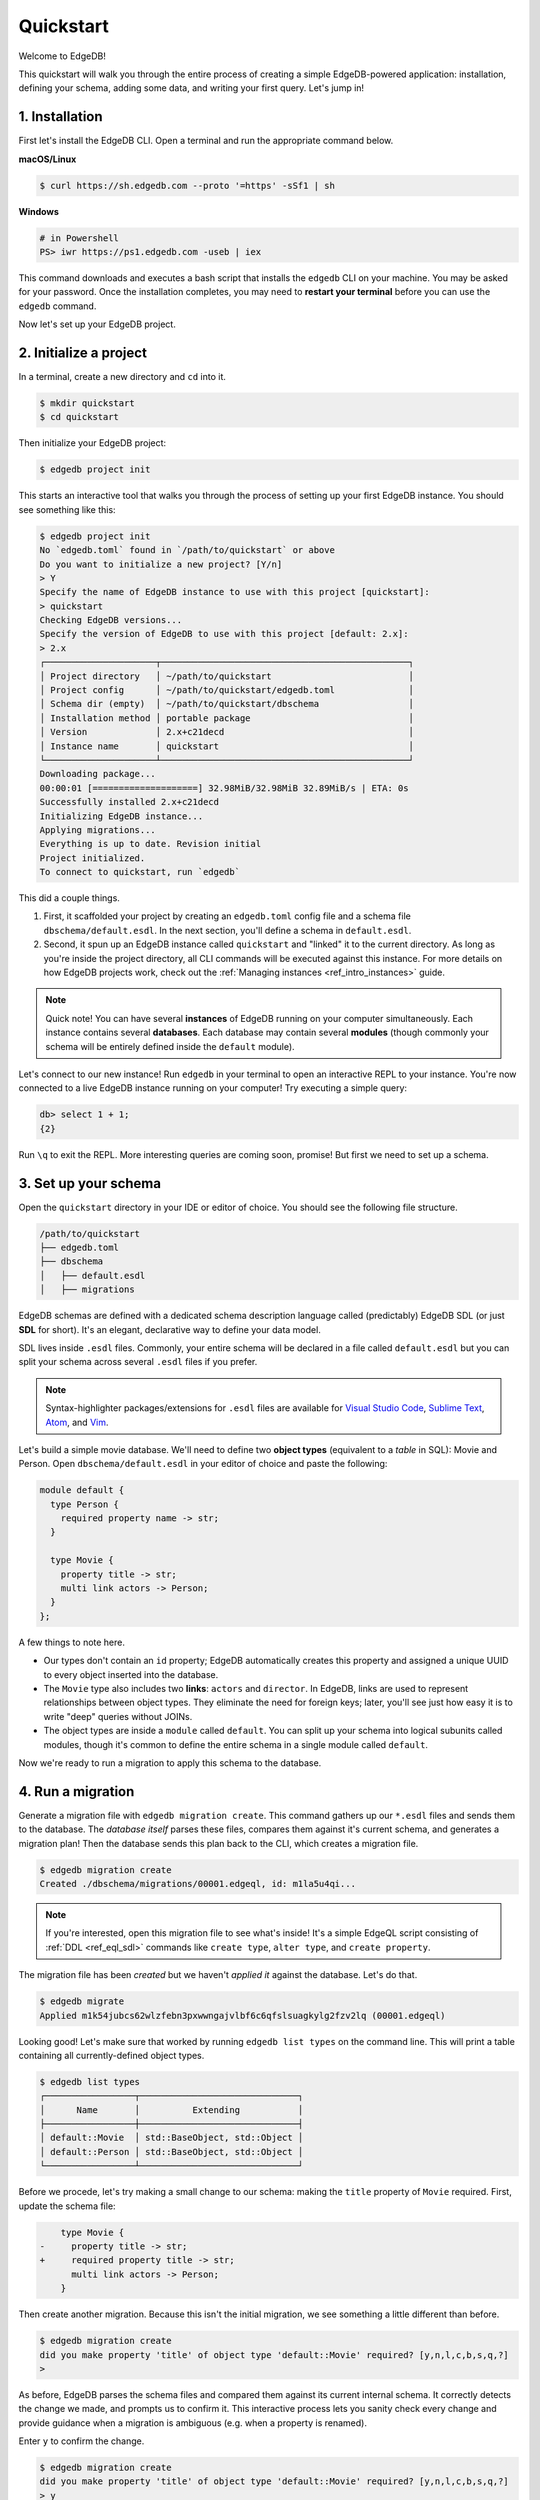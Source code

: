 .. _ref_quickstart:

==========
Quickstart
==========

Welcome to EdgeDB!

This quickstart will walk you through the entire process of creating a simple
EdgeDB-powered application: installation, defining your schema, adding some
data, and writing your first query. Let's jump in!

.. _ref_quickstart_install:

1. Installation
===============

First let's install the EdgeDB CLI. Open a terminal and run the appropriate
command below.

**macOS/Linux**

.. code-block:: bash

  $ curl https://sh.edgedb.com --proto '=https' -sSf1 | sh

**Windows**

.. code-block::

  # in Powershell
  PS> iwr https://ps1.edgedb.com -useb | iex

This command downloads and executes a bash script that installs the ``edgedb``
CLI on your machine. You may be asked for your password. Once the installation
completes, you may need to **restart your terminal** before you can use the
``edgedb`` command.

Now let's set up your EdgeDB project.

.. _ref_quickstart_createdb:

2. Initialize a project
=======================

In a terminal, create a new directory and ``cd`` into it.

.. code-block:: bash

  $ mkdir quickstart
  $ cd quickstart

Then initialize your EdgeDB project:

.. code-block:: bash

  $ edgedb project init

This starts an interactive tool that walks you through the process of setting
up your first EdgeDB instance. You should see something like this:

.. code-block:: bash

  $ edgedb project init
  No `edgedb.toml` found in `/path/to/quickstart` or above
  Do you want to initialize a new project? [Y/n]
  > Y
  Specify the name of EdgeDB instance to use with this project [quickstart]:
  > quickstart
  Checking EdgeDB versions...
  Specify the version of EdgeDB to use with this project [default: 2.x]:
  > 2.x
  ┌─────────────────────┬───────────────────────────────────────────────┐
  │ Project directory   │ ~/path/to/quickstart                          │
  │ Project config      │ ~/path/to/quickstart/edgedb.toml              │
  │ Schema dir (empty)  │ ~/path/to/quickstart/dbschema                 │
  │ Installation method │ portable package                              │
  │ Version             │ 2.x+c21decd                                   │
  │ Instance name       │ quickstart                                    │
  └─────────────────────┴───────────────────────────────────────────────┘
  Downloading package...
  00:00:01 [====================] 32.98MiB/32.98MiB 32.89MiB/s | ETA: 0s
  Successfully installed 2.x+c21decd
  Initializing EdgeDB instance...
  Applying migrations...
  Everything is up to date. Revision initial
  Project initialized.
  To connect to quickstart, run `edgedb`


This did a couple things.

1. First, it scaffolded your project by creating an ``edgedb.toml`` config
   file and a schema file ``dbschema/default.esdl``. In the next section,
   you'll define a schema in ``default.esdl``.

2. Second, it spun up an EdgeDB instance called ``quickstart`` and "linked" it
   to the current directory. As long as you're inside the project
   directory, all CLI commands will be executed against this
   instance. For more details on how EdgeDB projects work, check out the
   :ref:`Managing instances <ref_intro_instances>` guide.

.. note::

  Quick note! You can have several **instances** of EdgeDB running on your
  computer simultaneously. Each instance contains several **databases**. Each
  database may contain several **modules** (though commonly your schema
  will be entirely defined inside the ``default`` module).

Let's connect to our new instance! Run ``edgedb`` in your terminal to open an interactive REPL to your instance. You're now connected to a live EdgeDB instance running on your computer! Try executing a simple query:

.. code-block:: edgeql-repl

  db> select 1 + 1;
  {2}

Run ``\q`` to exit the REPL. More interesting queries are coming soon,
promise! But first we need to set up a schema.

.. _ref_quickstart_createdb_sdl:

3. Set up your schema
=====================

Open the ``quickstart`` directory in your IDE or editor of choice. You should
see the following file structure.

.. code-block::

  /path/to/quickstart
  ├── edgedb.toml
  ├── dbschema
  │   ├── default.esdl
  │   ├── migrations

EdgeDB schemas are defined with a dedicated schema description language called
(predictably) EdgeDB SDL (or just **SDL** for short). It's an elegant,
declarative way to define your data model.

SDL lives inside ``.esdl`` files. Commonly, your entire schema will be
declared in a file called ``default.esdl`` but you can split your schema
across several ``.esdl`` files if you prefer.

.. note::

  Syntax-highlighter packages/extensions for ``.esdl`` files are available
  for
  `Visual Studio Code <https://marketplace.visualstudio.com/
  itemdetails?itemName=magicstack.edgedb>`_,
  `Sublime Text <https://packagecontrol.io/packages/EdgeDB>`_,
  `Atom <https://atom.io/packages/edgedb>`_,
  and `Vim <https://github.com/edgedb/edgedb-vim>`_.

Let's build a simple movie database. We'll need to define two **object types**
(equivalent to a *table* in SQL): Movie and Person. Open
``dbschema/default.esdl`` in your editor of choice and paste the following:

.. code-block:: sdl

  module default {
    type Person {
      required property name -> str;
    }

    type Movie {
      property title -> str;
      multi link actors -> Person;
    }
  };


A few things to note here.

- Our types don't contain an ``id`` property; EdgeDB automatically
  creates this property and assigned a unique UUID to every object inserted
  into the database.
- The ``Movie`` type also includes two **links**: ``actors`` and ``director``.
  In EdgeDB, links are used to represent relationships between object types.
  They eliminate the need for foreign keys; later, you'll see just how easy it
  is to write "deep" queries without JOINs.
- The object types are inside a ``module`` called ``default``. You can split
  up your schema into logical subunits called modules, though it's common to
  define the entire schema in a single module called ``default``.

Now we're ready to run a migration to apply this schema to the database.

4. Run a migration
==================

Generate a migration file with ``edgedb migration create``. This command
gathers up our ``*.esdl`` files and sends them to the database. The *database
itself* parses these files, compares them against it's current schema, and
generates a migration plan! Then the database sends this plan back to the CLI,
which creates a migration file.

.. code-block:: bash

  $ edgedb migration create
  Created ./dbschema/migrations/00001.edgeql, id: m1la5u4qi...

.. note::

  If you're interested, open this migration file to see what's inside! It's
  a simple EdgeQL script consisting of :ref:`DDL <ref_eql_sdl>` commands like
  ``create type``, ``alter type``, and ``create property``.

The migration file has been *created* but we haven't *applied it* against the database. Let's do that.

.. code-block:: bash

  $ edgedb migrate
  Applied m1k54jubcs62wlzfebn3pxwwngajvlbf6c6qfslsuagkylg2fzv2lq (00001.edgeql)

Looking good! Let's make sure that worked by running ``edgedb list types`` on
the command line. This will print a table containing all currently-defined
object types.

.. code-block:: bash

  $ edgedb list types
  ┌─────────────────┬──────────────────────────────┐
  │      Name       │          Extending           │
  ├─────────────────┼──────────────────────────────┤
  │ default::Movie  │ std::BaseObject, std::Object │
  │ default::Person │ std::BaseObject, std::Object │
  └─────────────────┴──────────────────────────────┘


.. _ref_quickstart_migrations:

.. _Migrate your schema:

Before we procede, let's try making a small change to our schema: making the ``title`` property of ``Movie`` required. First, update the schema file:

.. code-block:: sdl-diff


      type Movie {
  -     property title -> str;
  +     required property title -> str;
        multi link actors -> Person;
      }

Then create another migration. Because this isn't the initial migration, we see something a little different than before.

.. code-block:: bash

  $ edgedb migration create
  did you make property 'title' of object type 'default::Movie' required? [y,n,l,c,b,s,q,?]
  >

As before, EdgeDB parses the schema files and compared them against its current internal schema. It correctly detects the change we made, and prompts us to confirm it. This interactive process lets you sanity check every change and provide guidance when a migration is ambiguous (e.g. when a property is renamed).

Enter ``y`` to confirm the change.

.. code-block:: bash

  $ edgedb migration create
  did you make property 'title' of object type 'default::Movie' required? [y,n,l,c,b,s,q,?]
  > y
  Please specify an expression to populate existing objects in order to make property 'title' of object type 'default::Movie' required:
  fill_expr>

Hm, now we're seeing another prompt. Because ``title`` is changing from *optional* to *required*, EdgeDB is asking us what to do for all the ``Movie`` objects that don't currently have a value for ``title`` defined. We'll just specify a placeholder value: ``"Untitled"``.

.. code-block::

  fill_expr> "Untitled"
  Created dbschema/migrations/00002.edgeql, id: m1rd2ikgwdtlj5ws7ll6rwzvyiui2xbrkzig4adsvwy2sje7kxeh3a


If we look at the generated migration file, we see it contains the following lines:

.. code-block:: edgeql

  ALTER TYPE default::Movie {
    ALTER PROPERTY title {
      SET REQUIRED USING ("Untitled");
    };
  };

Let's wrap up by applying the new migration.

.. code-block:: bash

  $ edgedb migrate
  Applied m1rd2ikgwdtlj5ws7ll6rwzvyiui2xbrkzig4adsvwy2sje7kxeh3a (00002.edgeql)

.. _ref_quickstart_insert_data:

.. _Insert data:

.. _Run some queries:

5. Write some queries
=====================

Let's write some simple queries via *EdgeDB UI*, the admin dashboard baked into every EdgeDB instance (v2.0+ only). To open the dashboard:

.. code-block:: bash

  $ edgedb ui
  Opening URL in browser:
  http://localhost:107xx/ui?authToken=<jwt token>

You should see a simple landing page, as below. You'll see a card for each database running on your instance—remember: each instance can contain multiple databases!

.. image:: images/ui_landing.jpg
  :width: 100%

Currently, there's only one database, which is simply called ``edgedb`` by default. Click the ``edgedb`` card.

.. image:: images/ui_db.jpg
  :width: 100%

Then click ``Open REPL`` so we can start writing some queries. We'll start simple: ``select "Hello world!"``. Click ``RUN`` to execute the query.

.. image:: images/ui_hello.jpg
    :width: 100%

The query should appear in the "query notebook" on the right, along with the result of the query. The result  This column contains a history of executed queries in reverse chronological order.

Now let's actually ``insert`` an object into our database. Copy the following query into the query textarea and hit ``Run``.

.. code-block:: edgeql

  insert Movie {
    title := "Dune"
  };

Nice! You've officially inserted the first object into your database! Let's add a couple cast members with an ``update`` query.

.. code-block:: edgeql

  update Movie
  filter .title = "Dune"
  set {
    actors := {
      (insert Person { name := "Timothee Chalamet" }),
      (insert Person { name := "Zendaya" })
    }
  };

Finally, we can run a ``select`` query to fetch all the data we just inserted.

.. code-block:: edgeql

  select Movie {
    title,
    actors: {
      name
    }
  };

Click "COPY AS JSON" to copy the result of this query to your clipboard. It will look something like this:

.. code-block:: json

  [
    {
      "title": "Dune",
      "actors": [
        { "name": "Timothee Chalamet" },
        { "name": "Zendaya" }
      ]
    }
  ]


5. Write some queries
=====================

EdgeDB UI is a good way to play around with queries. In practice, though, you'll likely be using one of EdgeDB's *client libraries* to execute queries from your application code.

EdgeDB provides official libraries for `JavaScript/TypeScript <https://github.com/edgedb/edgedb-js>`__, `Go <https://github.com/edgedb/edgedb-go>`__, `Python <https://github.com/edgedb/edgedb-python>`__, and `Rust <https://github.com/edgedb/edgedb-rust>`_. Let's walk through the process of using these libaries.

First install your library of choice.

.. tabs::

  .. code-tab:: bash#js

    $ npm install edgedb

  .. code-tab:: bash

    $ cargo install edgedb-tokio

Open the REPL:

.. code-block:: bash

  $ edgedb

Inserting objects
-----------------

Now, let's add Denis Villeneuve to the database with a simple EdgeQL query:

.. code-block:: edgeql-repl

  db> insert Person {
  ...     first_name := 'Denis',
  ...     last_name := 'Villeneuve',
  ... };
  {default::Person {id: 86d0eb18-b7ff-11eb-ba80-7b8e9facf817}}

As you can see, EdgeQL differs from SQL in some important ways. It
uses curly braces and the assignment operator (``:=``) to make queries
**explicit** and **intuitive** for the people who write them: programmers.
It's also completely **composable**, so subqueries are easy; let's try a
nested insert.

The query below contains a :ref:`query parameter <ref_eql_params>`
``$director_id``. After executing the query in the REPL, we'll be prompted to
provide a value for it. Copy and paste the UUID for Denis Villeneuve from the
previous query.

.. code-block:: edgeql-repl

  db> with director_id := <uuid>$director_id
  ... insert Movie {
  ...   title := 'Blade Runnr 2049', # typo is intentional 🙃
  ...   release_year := 2017,
  ...   director := (
  ...     select Person
  ...     filter .id = director_id
  ...   ),
  ...   actors := {
  ...     (insert Person {
  ...       first_name := 'Harrison',
  ...       last_name := 'Ford',
  ...     }),
  ...     (insert Person {
  ...       first_name := 'Ana',
  ...       last_name := 'de Armas',
  ...     }),
  ...   }
  ... };
  Parameter <uuid>$director_id: 86d0eb18-b7ff-11eb-ba80-7b8e9facf817
  {default::Movie {id: 4d0c8ddc-54d4-11e9-8c54-7776f6130e05}}

Updating objects
----------------

Oops, we misspelled "Runner". Let's fix that with an :ref:`update
<ref_eql_update>` query.

.. code-block:: edgeql-repl

  db> update Movie
  ... filter .title = 'Blade Runnr 2049'
  ... set {
  ...   title := "Blade Runner 2049",
  ... };
  {default::Movie {id: 4d0c8ddc-54d4-11e9-8c54-7776f6130e05}}

Now for something a little more interesting; let's add Ryan Gosling to the
cast.

.. code-block:: edgeql-repl

  db> update Movie
  ... filter .title = 'Blade Runner 2049'
  ... set {
  ...   actors += (
  ...     insert Person {
  ...       first_name := "Ryan",
  ...       last_name := "Gosling"
  ...     }
  ...   )
  ... };
  {default::Movie {id: 4d0c8ddc-54d4-11e9-8c54-7776f6130e05}}

This query uses the ``+=`` operator to assign an additional item to the
``actors`` link without overwriting the existing contents. By contrast, ``-=``
unlinks elements and ``:=`` overwrites the link entirely.

Our database is still a little sparse. Let's quickly add a couple more movies.

.. code-block:: edgeql-repl

  db> insert Movie { title := "Dune" };
  {default::Movie {id: 64d024dc-54d5-11e9-8c54-a3f59e1d995e}}
  db> insert Movie {
  ...   title := "Arrival",
  ...   release_year := 2016
  ... };
  {default::Movie {id: ca69776e-40df-11ec-b1b8-b7c909ac034a}}

.. _ref_quickstart_queries:


6. Run queries with a client library
====================================

Let's write some basic queries:

.. code-block:: edgeql-repl

  db> select Movie;
  {
    default::Movie {id: 4d0c8ddc-54d4-11e9-8c54-7776f6130e05},
    default::Movie {id: 64d024dc-54d5-11e9-8c54-a3f59e1d995e},
    default::Movie {id: ca69776e-40df-11ec-b1b8-b7c909ac034a}
  }

This query simply returns all the ``Movie`` objects in the database. By
default, only the ``id`` property is returned for each result. To specify
which properties to select, add a :ref:`shape <ref_reference_shapes>`:

.. code-block:: edgeql-repl

  db> select Movie {
  ...   title,
  ...   release_year
  ... };
  {
    default::Movie {title: 'Blade Runner 2049', release_year: 2017},
    default::Movie {title: 'Dune', release_year: {}},
    default::Movie {title: 'Arrival', release_year: 2016}
  }

This time, the results contain ``title`` and ``release_year`` as requested in
the query **shape**. Note that the ``release_year`` for Dune is given as
``{}`` (the empty set). This is the equivalent of a ``null`` value in SQL.

Let's retrieve some information about Blade Runner 2049.

.. code-block:: edgeql-repl

  db> select Movie {
  ...   title,
  ...   release_year,
  ...   actors: {
  ...     first_name,
  ...     last_name
  ...   }
  ... }
  ... filter .title = "Blade Runner 2049";
  {
    default::Movie {
      title: 'Blade Runner 2049',
      release_year: 2017,
      director: default::Person {first_name: 'Denis', last_name: 'Villeneuve'},
      actors: {
        default::Person {first_name: 'Harrison', last_name: 'Ford'},
        default::Person {first_name: 'Ana', last_name: 'de Armas'},
        default::Person {first_name: 'Ryan', last_name: 'Gosling'},
      },
    },
  }

Nice and easy! We're able to fetch the movie and its related objects by
nesting shapes (similar to GraphQL).


.. _ref_quickstart_onwards:

.. _Computeds:

8. Onwards and upwards
======================

You now know the basics of EdgeDB! You've installed the CLI and database, set
up a local project, run a couple migrations, inserted and queried some data, and used a client library.

- For a more in-depth exploration of each topic covered here, continue reading
  the other pages in the Getting Started section.

- For guided tours of major concepts, check out the
  showcase pages for `Data Modeling </showcase/data-modeling>`_,
  `EdgeQL </showcase/edgeql>`_, and `Migrations </showcase/migrations>`_.

- For a deep dive into the EdgeQL query language, check out the
  `Interactive Tutorial </tutorial>`_.

- For an immersive, comprehensive walkthrough of EdgeDB concepts, check out
  our illustrated e-book `Easy EdgeDB </easy-edgedb>`_; it's designed to walk a
  total beginner through EdgeDB, from the basics all the way through advanced
  concepts.

- To start building an application using the language of your choice, check
  out our client libraries for
  `JavaScript/TypeScript </docs/clients/01_js/index>`__,
  `Python </docs/clients/00_python/index>`__, and
  `Go </docs/clients/02_go/index>`__.

- Or just jump into the :ref:`docs <index_toplevel>`!
